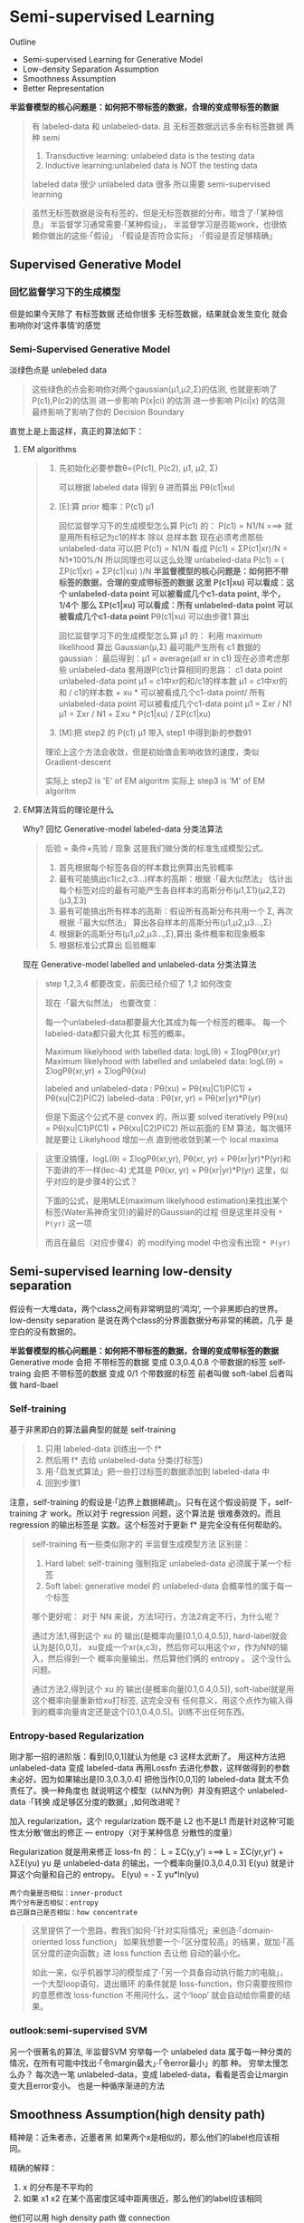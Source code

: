* Semi-supervised Learning
  Outline
  - Semi-supervised Learning for Generative Model
  - Low-density Separation Assumption
  - Smoothness Assumption
  - Better Representation


  *半监督模型的核心问题是：如何把不带标签的数据，合理的变成带标签的数据*

  #+DOWNLOADED: /tmp/screenshot.png @ 2017-06-11 10:06:01
  [[file:Semi-supervised Learning/screenshot_2017-06-11_10-06-01.png]]
  #+BEGIN_QUOTE
  有 labeled-data 和 unlabeled-data.
  且 无标签数据远远多余有标签数据
  两种 semi
  1. Transductive learning: unlabeled data is the testing data
  2. Inductive learning:unlabeled data is NOT the testing data

  labeled data 很少
  unlabeled data 很多
  所以需要 semi-supervised learning
  #+END_QUOTE


  #+DOWNLOADED: /tmp/screenshot.png @ 2017-06-11 10:11:37
  [[file:Semi-supervised Learning/screenshot_2017-06-11_10-11-37.png]]
  #+DOWNLOADED: /tmp/screenshot.png @ 2017-06-11 10:11:57
  [[file:Semi-supervised Learning/screenshot_2017-06-11_10-11-57.png]]
  #+DOWNLOADED: /tmp/screenshot.png @ 2017-06-11 10:12:15
  [[file:Semi-supervised Learning/screenshot_2017-06-11_10-12-15.png]]
  #+BEGIN_QUOTE
  虽然无标签数据是没有标签的，但是无标签数据的分布，暗含了·「某种信息」
  半监督学习通常需要·「某种假设」， 半监督学习是否能work，也很依赖你做出的这些·「假设」
  ·「假设是否符合实际」
  ·「假设是否足够精确」
  #+END_QUOTE
** Supervised Generative Model
*** 回忆监督学习下的生成模型

    #+DOWNLOADED: /tmp/screenshot.png @ 2017-06-11 10:28:11
    [[file:Semi-supervised Learning/screenshot_2017-06-11_10-28-11.png]]
    但是如果今天除了 有标签数据 还给你很多 无标签数据，结果就会发生变化
    就会影响你对‘这件事情’的感觉
*** Semi-Supervised Generative Model
    淡绿色点是 unlebeled data

    #+DOWNLOADED: /tmp/screenshot.png @ 2017-06-11 10:28:37
    [[file:Semi-supervised Learning/screenshot_2017-06-11_10-28-37.png]]
    #+BEGIN_QUOTE
    这些绿色的点会影响你对两个gaussian(μ1,μ2,Σ)的估测,
    也就是影响了P(c1),P(c2)的估测
    进一步影响 P(x|ci) 的估测
    进一步影响 P(ci|x) 的估测
    最终影响了影响了你的 Decision Boundary
    #+END_QUOTE

    直觉上是上面这样，真正的算法如下：
**** EM algorithms
     #+DOWNLOADED: /tmp/screenshot.png @ 2017-06-11 11:20:18
     [[file:Semi-supervised Learning/screenshot_2017-06-11_11-20-18.png]]
     #+BEGIN_QUOTE
     1. 先初始化必要参数θ={P(c1), P(c2), μ1, μ2, Σ}

        可以根据 labeled data 得到 θ
        进而算出 Pθ(c1|xu)

     2. [E]:算 prior 概率：P(c1) μ1

        回忆监督学习下的生成模型怎么算 P(c1) 的：
        P(c1) = N1/N   ===> 就是用所有标记为c1的样本 除以 总样本数
        现在必须考虑那些 unlabeled-data
        可以把 P(c1) = N1/N 看成 P(c1) = ΣP(c1|xr)/N = N1*100%/N
        所以同理也可以这么处理 unlabeled-data
        P(c1) = ( ΣP(c1|xr) + ΣP(c1|xu) )/N
        *半监督模型的核心问题是：如何把不带标签的数据，合理的变成带标签的数据*
        *这里 P(c1|xu)  可以看成：这个 unlabeled-data point 可以被看成几个c1-data point, 半个，1/4个*
        *那么 ΣP(c1|xu) 可以看成：所有 unlabeled-data point 可以被看成几个c1-data point*
        Pθ(c1|xu) 可以由步骤1 算出

        回忆监督学习下的生成模型怎么算 μ1 的：
        利用 maximum likelihood 算出 Gaussian(μ,Σ) 最可能产生所有 c1 数据的gaussian：
        最后得到：μ1 = average(all xr in c1)
        现在必须考虑那些 unlabeled-data
        套用跟P(c1)计算相同的思路：
        c1 data point                unlabeled-data point
        μ1 = c1中xr的和/c1的样本数   μ1 = c1中xr的和 / c1的样本数 +  xu * 可以被看成几个c1-data point/ 所有 unlabeled-data point 可以被看成几个c1-data point
        μ1 = Σxr      / N1         μ1 = Σxr       / N1       +  Σxu * P(c1|xu)                / ΣP(c1|xu)

     3. [M]:把 step2 的 P(c1) μ1 带入 step1 中得到新的参数θ1

     理论上这个方法会收敛，但是初始值会影响收敛的速度，类似Gradient-descent

     实际上 step2 is 'E' of EM algoritm
     实际上 step3 is 'M' of EM algoritm
     #+END_QUOTE

**** EM算法背后的理论是什么
     Why?
     回忆 Generative-model labeled-data 分类法算法
     #+BEGIN_QUOTE
     后验 = 条件×先验 / 现象 这是我们做分类的标准生成模型公式。
     1. 首先根据每个标签各自的样本数比例算出先验概率
     2. 最有可能搞出c1(c2,c3...)样本的高斯：根据 ·「最大似然法」 估计出每个标签对应的最有可能产生各自样本的高斯分布(μ1,Σ1)(μ2,Σ2)(μ3,Σ3)
     3. 最有可能搞出所有样本的高斯：假设所有高斯分布共用一个 Σ, 再次根据 ·「最大似然法」 算出各自样本的高斯分布(μ1,μ2,μ3...,Σ)
     4. 根据新的高斯分布(μ1,μ2,μ3...,Σ),算出 条件概率和现象概率
     5. 根据标准公式算出 后验概率
     #+END_QUOTE

     #+DOWNLOADED: /tmp/screenshot.png @ 2017-06-11 14:27:42
     [[file:Semi-supervised Learning/screenshot_2017-06-11_14-27-42.png]]
     现在 Generative-model labelled and unlabeled-data 分类法算法
     #+BEGIN_QUOTE
     step 1,2,3,4 都要改变，前面已经介绍了 1,2 如何改变

     现在 ·「最大似然法」 也要改变：

     每一个unlabeled-data都要最大化其成为每一个标签的概率。
     每一个  labeled-data都只最大化其        标签的概率。

     Maximum likelyhood with labelled               data: logL(θ) = ΣlogPθ(xr,yr)
     Maximum likelyhood with labelled and unlabeled data: logL(θ) = ΣlogPθ(xr,yr) + ΣlogPθ(xu)

     labeled and unlabeled-data  : Pθ(xu)     = Pθ(xu|C1)P(C1) + Pθ(xu|C2)P(C2)
     labeled-data  : Pθ(xr, yr) = Pθ(xr|yr)*P(yr)

     但是下面这个公式不是 convex 的，所以要 solved iteratively
     Pθ(xu)     = Pθ(xu|C1)P(C1) + Pθ(xu|C2)P(C2)
     所以前面的 EM 算法，每次循环就是要让 Likelyhood 增加一点
     直到他收敛到某一个 local maxima
     #+END_QUOTE

     #+BEGIN_QUOTE TODO
     这里没搞懂，logL(θ) = ΣlogPθ(xr,yr), Pθ(xr, yr) = Pθ(xr|yr)*P(yr)和下面讲的不一样(lec-4)
     尤其是 Pθ(xr, yr) = Pθ(xr|yr)*P(yr) 这里，似乎对应的是步骤4的公式？

     下面的公式，是用MLE(maximum likelyhood estimation)来找出某个标签(Water系神奇宝贝)的最好的Gaussian的过程
     但是这里并没有 ~* P(yr)~ 这一项
     #+DOWNLOADED: /tmp/screenshot.png @ 2017-06-11 14:21:39
     [[file:Semi-supervised Learning/screenshot_2017-06-11_14-21-39.png]]
     而且在最后（对应步骤4）的 modifying model 中也没有出现 ~* P(yr)~
     #+DOWNLOADED: /tmp/screenshot.png @ 2017-06-11 14:26:11
     [[file:Semi-supervised Learning/screenshot_2017-06-11_14-26-11.png]]
     #+END_QUOTE

** Semi-supervised learning low-density separation

   假设有一大堆data，两个class之间有非常明显的‘鸿沟’, 一个非黑即白的世界。
   low-density separation 是说在两个class的分界面数据分布非常的稀疏，几乎
   是空白的没有数据的。

   #+DOWNLOADED: /tmp/screenshot.png @ 2017-06-11 14:33:12
   [[file:Semi-supervised Learning/screenshot_2017-06-11_14-33-12.png]]


   *半监督模型的核心问题是：如何把不带标签的数据，合理的变成带标签的数据*
   Generative mode 会把 不带标签的数据 变成 0.3,0.4,0.8 个带数据的标签
   self-traing     会把 不带标签的数据 变成 0/1         个带数据的标签
   前者叫做 soft-label
   后者叫做 hard-lbael


*** Self-training
    基于非黑即白的算法最典型的就是 self-training
    #+DOWNLOADED: /tmp/screenshot.png @ 2017-06-11 14:37:21
    [[file:Semi-supervised Learning/screenshot_2017-06-11_14-37-21.png]]
    #+BEGIN_QUOTE
    1. 只用 labeled-data 训练出一个 f*
    2. 然后用 f* 去给 unlabeled-data 分类(打标签)
    3. 用·「启发式算法」把一些打过标签的数据添加到 labeled-data 中
    4. 回到步骤1
    #+END_QUOTE

    注意，self-training 的假设是·「边界上数据稀疏」。只有在这个假设前提
    下，self-training 才 work。所以对于 regression 问题，这个算法是
    很难奏效的。而且 regression 的输出标签是 实数。这个标签对于更新 f*
    是完全没有任何帮助的。


    #+DOWNLOADED: /tmp/screenshot.png @ 2017-06-11 15:08:01
    [[file:Semi-supervised Learning/screenshot_2017-06-11_15-08-01.png]]
    #+BEGIN_QUOTE
    self-training 有一些类似刚才的 半监督生成模型方法
    区别是：
    1. Hard label: self-training 强制指定 unlabeled-data 必须属于某一个标签
    2. Soft label: generative model 的 unlabeled-data 会概率性的属于每一个标签

    哪个更好呢：
    对于 NN 来说，方法1可行，方法2肯定不行，为什么呢？

    通过方法1,得到这个 xu 的 输出(是概率向量[0.1,0.4,0.5]), hard-label就会认为是[0,0,1]，
    xu变成一个xr(x,c3)，然后你可以用这个xr，作为NN的输入，然后得到一个 概率向量输出，然后算他们俩的 entropy 。
    这个没什么问题。

    通过方法2,得到这个 xu 的 输出(是概率向量[0.1,0.4,0.5]), soft-label就是用这个概率向量重新给xu打标签,
    这完全没有 任何意义，用这个点作为输入得到的概率向量肯定还是这个[0.1,0.4,0.5]。训练不出任何东西。
    #+END_QUOTE

*** Entropy-based Regularization

    #+DOWNLOADED: /tmp/screenshot.png @ 2017-06-11 17:15:20
    [[file:Semi-supervised Learning/screenshot_2017-06-11_17-15-20.png]]
    刚才那一招的进阶版：看到[0,0,1]就认为他是 c3 这样太武断了。
    用这种方法把 unlabeled-data 变成 labeled-data 再用Lossfn
    去进化参数，这样做得到的参数未必好。因为如果输出是[0.3,0.3,0.4]
    把他当作[0,0,1]的 labeled-data 就太不负责任了。换一种角度也
    就说明这个模型（以NN为例）并没有把这个 unlabeled-data ·「转换
    成足够区分度的数据」,如何改进呢？

    加入 regularization，这个 regularization 既不是 L2 也不是L1
    而是针对这种‘可能性太分散’做出的修正 --- entropy（对于某种信息
    分散性的度量）

    Regularization 就是用来修正 loss-fn 的：
    L = ΣC(y,y') ===> L = ΣC(yr,yr') + λΣE(yu)
    yu 是 unlabeled-data 的输出，一个概率向量[0.3,0.4,0.3]
    E(yu) 就是计算这个向量和自己的 entropy。
    E(yu) = - Σ yu*ln(yu)

    : 两个向量是否相似：inner-product
    : 两个分布是否相似：entropy
    : 自己跟自己是否相似：how concentrate

    #+BEGIN_QUOTE
    这里提供了一个思路，教我们如何·「针对实际情况」来创造·「domain-oriented loss function」
    如果我想要一个·「区分度较高」的结果，就加·「高区分度的逆向函数」进 loss function 去让他
    自动的最小化。

    如此一来，似乎机器学习的模型成了·「另一个具备自动执行能力的电脑」，一个大型loop语句，退出循环
    的条件就是 loss-function，你只需要按照你的意愿修改 loss-function 不用问什么，这个‘loop’
    就会自动给你需要的结果。
    #+END_QUOTE

*** outlook:semi-supervised SVM

    #+DOWNLOADED: /tmp/screenshot.png @ 2017-06-11 17:22:53
    [[file:Semi-supervised Learning/screenshot_2017-06-11_17-22-53.png]]
    另一个很著名的算法, 半监督SVM
    穷举每一个 unlabeled data 属于每一种分类的情况，在所有可能中找出·「令margin最大」·「令error最小」的那
    种。
    穷举太慢怎么办？
    每次选一笔 unlabeled-data，变成 labeled-data，看看是否会让margin变大且error变小。
    也是一种循序渐进的方法

** Smoothness Assumption(high density path)
   精神是：近朱者赤，近墨者黑
   如果两个x是相似的，那么他们的label也应该相同。

   精确的解释：
   1. x 的分布是不平均的
   2. 如果 x1 x2 在某个高密度区域中距离很近，那么他们的label应该相同

   他们可以用 high density path 做 connection

   假设这个是我们data的分布
   #+DOWNLOADED: /tmp/screenshot.png @ 2017-06-11 17:28:45
   [[file:Semi-supervised Learning/screenshot_2017-06-11_17-28-45.png]]

   同时我们有三笔data，x1,x2,x3,从距离上看，好像x2,x3的label应该比较像
   但是，smoothness assumption 的假设是·「要通过一个high density region」来‘像’
   x1,x2 之间有一个 high density region. 或者说他们俩是通过一个 high density
   path connect 起来的。所以这个符合 smoothness 假设，所以 x1,x2的label 应该相似。
   而 x2 x3 之间没有 high density path connect 他们，所以 x2,x3 的label没有相似。
   #+DOWNLOADED: /tmp/screenshot.png @ 2017-06-11 17:30:56
   [[file:Semi-supervised Learning/screenshot_2017-06-11_17-30-56.png]]

*** smoothness assumption 为什么 work?
    三个例子：手写数字识别/人脸识别/文档分类
    #+DOWNLOADED: /tmp/screenshot.png @ 2017-06-11 17:38:40
    [[file:Semi-supervised Learning/screenshot_2017-06-11_17-38-40.png]]

**** eg. handwriting recognition
     从左边的2,到中间的2,再右边的3.
     从外形上看，中间的2跟右边的3可能比较相似，
     但是如果数据量很大，就会有从左边的2到中间的2的各种类似·「某种连续变换」的
     各种2.这可以视为某种 high density path, 一组·「中间过度的形态」
     所以 左边的2和中间的2属于同一个标签。

     #+DOWNLOADED: /tmp/screenshot.png @ 2017-06-11 17:38:52
     [[file:Semi-supervised Learning/screenshot_2017-06-11_17-38-52.png]]

**** eg. humanface recognition
     人脸辨识其实也是一样的，

**** eg. 文档分类会更有用
     比如要分类：天文学和旅游文章

     天文学文章有固定的 word distribution
     旅游学文章有固定的 word distribution

     某些文章已经知道是天文学文章,他们就是 labele-天文学 data
     某些文章已经知道是天文学文章,他们就是 labele-旅游学 data

     如果你的 labeled-data 与 unlabeled-data 有很多重叠的单词，那么
     就可以很容易的处理这些问题，如下图

     #+DOWNLOADED: /tmp/screenshot.png @ 2017-06-11 17:47:02
     [[file:Semi-supervised Learning/screenshot_2017-06-11_17-47-02.png]]

     但是真实情况下,文章之间并不存在词汇重复，因为文章量很大，很难出现这种情况，
     词汇非常 sparse 的，重复 word 的比例非常小。
     #+DOWNLOADED: /tmp/screenshot.png @ 2017-06-11 17:50:04
     [[file:Semi-supervised Learning/screenshot_2017-06-11_17-50-04.png]]

     但是如果你收集到足够多的 unlabeled-document
     他们机会呈现出类似前面手写和人脸识别的某种·「某种连续变换」·「中间过度的形态」
     #+DOWNLOADED: /tmp/screenshot.png @ 2017-06-11 17:55:15
     [[file:Semi-supervised Learning/screenshot_2017-06-11_17-55-15.png]]
     这样存在·「high density path」的两篇文章就可以被分到一类，而如果这一类中
     有一个是 labeled-document, 那么另一篇文章就也属于这一类。

*** Cluster and then lable
    ======================
    怎么实现这个 smoothness function 呢？
    蓝色--unlabeled data
    橙色--class 1
    绿色--class 2

    #+DOWNLOADED: /tmp/screenshot.png @ 2017-06-11 18:17:40
    [[file:Semi-supervised Learning/screenshot_2017-06-11_18-17-40.png]]
    1. 先把所有的data做 clustering
    2. 某个cluster中，哪一类标签的data最多，这整个cluster就属于那类label
    但是这种方法未必有效，因为有时候很难把·「同一个class的东西，cluster在一起」

    作业三，是可以用 self-training 的
    但是用 cluster and then lable 就不work

    尤其是在Image里面，想把同一个class的东西，cluster在一起就更难了。
    之前一节有说过机器学习经常要处理一些 [[file:LiHongYi_ML_lec11_whyDeep.org::*Complex%20Task][Complex Task]] ：
    不同的class可能会长的很想，同一个class可能会长的很不像。
    把相似的东西分成不同类，把不同的 东西分成相同的类。

    单纯只用像素级做clustering，是很难做的(不同的class可能会长的很想，同一个class可能长的很不像)

    你没法把·「同一个class，cluster在一起」，label就没有意义,label的也是错误的标签

    所以你如果想用 cluster and then label 你的 cluster 必须要很强，你要有很好的方法
    来·「描述」你的Image。

    一般用 deep auto-encoder 来抽取feature，然后在做clustering，这样才会work

*** Graph-based Approach
    ====================

    #+DOWNLOADED: /tmp/screenshot.png @ 2017-06-11 20:27:45
    [[file:Semi-supervised Learning/screenshot_2017-06-11_20-27-45.png]]
    #+BEGIN_QUOTE
    刚才的做法是比较直觉的做法来实现：smoothness assumption
    另外一個做法是引入 graph structure
    我们用 graph structure 来表达 ~connected by a high density path~

    我们把所有的 data points 放在一起建成一个 graph
    每一个 data 就是 graph的一个node
    你要想办法建立edge，也就是similarity of data

    建成graph之后，就可以说如果今天有两个点在这个graph中是·「相连」的，
    那么他们就是 ~connected by a high density path~
    只有·「相连」才算·「connected」
    就算距离近但是不相连，也不算connected
    #+END_QUOTE

    怎么做这个图呢？

    有时候这个图是很自然就可以想到的
    eg，今天要做网页分类
    你有记录网页和网页之间的超链接，那·「超链接」自然的就告诉你这些网页间是如何
    连接的。
    eg，论文分类
    论文与论文之间有引用的关系，这个·「引用」也是另外一种连接
    这两种情况都可以很自然的画出这个图

    有时候这个图需要你自己想出来

**** Graph Construction
     Graph的好坏对结果的影响是很严重的
     Graph的建立通常依赖经验跟直觉。

     #+DOWNLOADED: /tmp/screenshot.png @ 2017-06-11 20:46:47
     [[file:Semi-supervised Learning/screenshot_2017-06-11_20-46-47.png]]

     建立图的步骤：
***** 1. 首先要定义如何计算两个data之间的相似度

      影像如果直接用pixel算相似度，表现不太好
      如果用deep auto-encoder算相似度，表现还不错

      怎么定义相似度呢？
      推荐使用 RBF function: s(xi,xj) = exp(-γ * ||xi-xj||^2)

      为什么RBF要用exp呢？
      因为这样做模型的表现会很好，因为没有exp的话，这个公式变化的太均匀，加上exp之后，
      只有当xi，xj非常近时，最后结果(similarity)才会大，接近1.只要他们
      稍微‘远’一点similarity就会非常小。

      也就是说只有距离相当的近才会获得较大的similarity，稍微远一点如途中黄点和浅蓝点的similarity
      就非常的小.

      只有这种机制才能避免做出·「跨海沟，但是距离近」的连接.

      : 两个向量是否相似：inner-product
      : 两个分布是否相似：entropy
      : 自己跟自己是否相似：how concentrate
      : 距离非常近相似度高，否则都非常低：RBF
      #+DOWNLOADED: /tmp/screenshot.png @ 2017-06-11 20:47:42
      [[file:Semi-supervised Learning/screenshot_2017-06-11_20-47-42.png]]

***** 2. 算完相似度之后，就可以添加edge了
      添加边的方法有很多种：
      K nearest neighbor,每个点都与·「相似度（来自step1,不一定是距离）最高的」K个点连线
      e-neighbor        ,每个点都与·「周围相似度超过某个threshold e」的所有点连线
      #+DOWNLOADED: /tmp/screenshot.png @ 2017-06-11 20:55:56
      [[file:Semi-supervised Learning/screenshot_2017-06-11_20-55-56.png]]
***** 3. 所有的点也不是只有相连和不相连(0/1)两种选择，还可以标注 weight
      weight 需要跟 两个点之间的相似度(by step_1)保持正比

**** Graph方法的核心思想：近邻 + 传染
     紧挨某个class的点，被分成这个class的概率会上升，而且这种上升会·「传染」
     1. The labelled data influence their neighbors
     2. Propagate through the graph

     #+DOWNLOADED: /tmp/screenshot.png @ 2017-06-11 21:01:42
     [[file:Semi-supervised Learning/screenshot_2017-06-11_21-01-42.png]]

     #+DOWNLOADED: /tmp/screenshot.png @ 2017-06-11 21:02:18
     [[file:Semi-supervised Learning/screenshot_2017-06-11_21-02-18.png]]

     #+DOWNLOADED: /tmp/screenshot.png @ 2017-06-11 21:02:28
     [[file:Semi-supervised Learning/screenshot_2017-06-11_21-02-28.png]]

     #+DOWNLOADED: /tmp/screenshot.png @ 2017-06-11 21:02:39
     [[file:Semi-supervised Learning/screenshot_2017-06-11_21-02-39.png]]

**** Graph-based 方法的弊端：数据量要求较高
     之前文档分类已经提到过，要收集的信息必须是·「一种连续渐进的变化」
     这就是说基于图的方法要求数据量要高质也要高。否则就变成：

     #+DOWNLOADED: /tmp/screenshot.png @ 2017-06-11 21:04:57
     [[file:Semi-supervised Learning/screenshot_2017-06-11_21-04-57.png]]

     这种情况就是信息没有·「传染过去」，没有找到·「循序渐进变化的数据」

**** 定义平滑度（smoothness）
     刚才是讲如何定性的使用 graph，现在要讲如何定量的使用 graph
     1. Define the smoothness of the labels on graph
        定义标签有多符合我们给予的smoothness的假设（平滑度）
        比如下面的两个图都一样，唯一不同的是给予了data不同的标签
        感觉上来说左边的label更smooth一些，但是如何定量描述smooth呢？
     #+DOWNLOADED: /tmp/screenshot.png @ 2017-06-11 21:10:10
     [[file:Semi-supervised Learning/screenshot_2017-06-11_21-10-10.png]]

     smoothness = 求和（所有相连的节点的标签的平方 × 边的权重）
     #+DOWNLOADED: /tmp/screenshot.png @ 2017-06-11 21:16:12
     [[file:Semi-supervised Learning/screenshot_2017-06-11_21-16-12.png]]

     #+DOWNLOADED: /tmp/screenshot.png @ 2017-06-11 21:12:50
     [[file:Semi-supervised Learning/screenshot_2017-06-11_21-12-50.png]]

**** 简化smoothness公式

     #+DOWNLOADED: /tmp/screenshot.png @ 2017-06-11 21:21:18
     [[file:Semi-supervised Learning/screenshot_2017-06-11_21-21-18.png]]
     稍微整理一下，把y串成一个vector,总共R+U维度
     y = [...yi...yj...]

     L:就是graph laplacian
     L = D - W
     W 是一个对称矩阵，是两两data之间的weight
     D 是一个对角矩阵，把W的每一个row加总起来作为每一个对角位置的值
     #+DOWNLOADED: /tmp/screenshot.png @ 2017-06-11 21:20:22
     [[file:Semi-supervised Learning/screenshot_2017-06-11_21-20-22.png]]
     #+DOWNLOADED: /tmp/screenshot.png @ 2017-06-11 21:19:49
     [[file:Semi-supervised Learning/screenshot_2017-06-11_21-19-49.png]]

**** 深入理解化简后的smoothness公式
     S = yTLy
     这个y是label
     TODO, 为什么yTLy是 depending on NN parameters 没搞懂

     #+DOWNLOADED: /tmp/screenshot.png @ 2017-06-11 21:35:32
     [[file:Semi-supervised Learning/screenshot_2017-06-11_21-35-32.png]]

     #+DOWNLOADED: /tmp/screenshot.png @ 2017-06-11 21:35:46
     [[file:Semi-supervised Learning/screenshot_2017-06-11_21-35-46.png]]
     所以我们可以通过修改 Loss-fn 来获得更smooth的label
     所以模型不仅要 ·「获得最小的error」还要·「获得最好的smoothenss」，越smooth值越小
     这个怎么解呢，还是用GD

     这个似曾相识啊：
     #+BEGIN_QUOTE
     加入 regularization，这个 regularization 既不是 L2 也不是L1
     而是针对这种‘可能性太分散’做出的修正 --- entropy（对于某种信息
     分散性的度量）

     Regularization 就是用来修正 loss-fn 的：
     L = ΣC(y,y') ===> L = ΣC(yr,yr') + λΣE(yu)
     yu 是 unlabeled-data 的输出，一个概率向量[0.3,0.4,0.3]
     E(yu) 就是计算这个向量和自己的 entropy。
     E(yu) = - Σ yu*ln(yu)

     : 两个向量是否相似：inner-product
     : 两个分布是否相似：entropy
     : 自己跟自己是否相似：how concentrate

     这里提供了一个思路，教我们如何·「针对实际情况」来创造·「domain-oriented loss function」
     如果我想要一个·「区分度较高」的结果，就加·「高区分度的逆向函数」进 loss function 去让他
     自动的最小化。

     如此一来，似乎机器学习的模型成了·「另一个具备自动执行能力的电脑」，一个大型loop语句，退出循环
     的条件就是 loss-function，你只需要按照你的意愿修改 loss-function 不用问什么，这个‘loop’
     就会自动给你需要的结果。
     #+END_QUOTE

**** smoothness注意事项（TODO，没理解）
     算smoothness不一定要在output-layer,可以是某个hiden-layer 算smooth，也可以是每一个
     hiden-layer 都算smooth
     #+DOWNLOADED: /tmp/screenshot.png @ 2017-06-11 21:40:05
     [[file:Semi-supervised Learning/screenshot_2017-06-11_21-40-05.png]]

** Looking for better representation
   去芜存菁，化繁为简
   这个会等到 unsupervised learning 再讲解
   简单说下精神：
   1. Find the latent factors behind the observation
   2. The latent factors(usually simpler) are better representations

   #+DOWNLOADED: /tmp/screenshot.png @ 2017-06-11 21:42:24
   [[file:Semi-supervised Learning/screenshot_2017-06-11_21-42-24.png]]
   胡子变化多端，但是仍然需要依靠头
